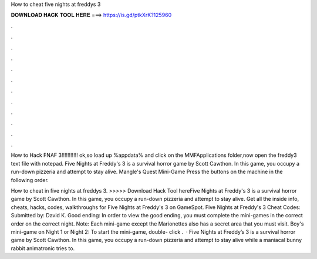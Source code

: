 How to cheat five nights at freddys 3



𝐃𝐎𝐖𝐍𝐋𝐎𝐀𝐃 𝐇𝐀𝐂𝐊 𝐓𝐎𝐎𝐋 𝐇𝐄𝐑𝐄 ===> https://is.gd/ptkXrK?125960



.



.



.



.



.



.



.



.



.



.



.



.

How to Hack FNAF 3!!!!!!!!!!! ok,so load up %appdata% and click on the MMFApplications folder,now open the freddy3 text file with notepad. Five Nights at Freddy's 3 is a survival horror game by Scott Cawthon. In this game, you occupy a run-down pizzeria and attempt to stay alive. Mangle's Quest Mini-Game Press the buttons on the machine in the following order.

How to cheat in five nights at freddys 3. >>>>> Download Hack Tool hereFive Nights at Freddy's 3 is a survival horror game by Scott Cawthon. In this game, you occupy a run-down pizzeria and attempt to stay alive. Get all the inside info, cheats, hacks, codes, walkthroughs for Five Nights at Freddy's 3 on GameSpot. Five Nights at Freddy's 3 Cheat Codes: Submitted by: David K. Good ending: In order to view the good ending, you must complete the mini-games in the correct order on the correct night. Note: Each mini-game except the Marionettes also has a secret area that you must visit.  Boy's mini-game on Night 1 or Night 2: To start the mini-game, double- click .  · Five Nights at Freddy’s 3 is a survival horror game by Scott Cawthon. In this game, you occupy a run-down pizzeria and attempt to stay alive while a maniacal bunny rabbit animatronic tries to.
